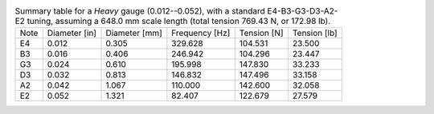 .. list-table:: Summary table for a *Heavy* gauge (0.012--0.052), with a standard E4-B3-G3-D3-A2-E2 tuning, assuming a 648.0 mm scale length (total tension 769.43 N, or 172.98 lb).

   * - Note
     - Diameter [in]
     - Diameter [mm]
     - Frequency [Hz]
     - Tension [N]
     - Tension [lb]
   * - E4
     - 0.012
     - 0.305
     - 329.628
     - 104.531
     - 23.500
   * - B3
     - 0.016
     - 0.406
     - 246.942
     - 104.296
     - 23.447
   * - G3
     - 0.024
     - 0.610
     - 195.998
     - 147.830
     - 33.233
   * - D3
     - 0.032
     - 0.813
     - 146.832
     - 147.496
     - 33.158
   * - A2
     - 0.042
     - 1.067
     - 110.000
     - 142.600
     - 32.058
   * - E2
     - 0.052
     - 1.321
     - 82.407
     - 122.679
     - 27.579
